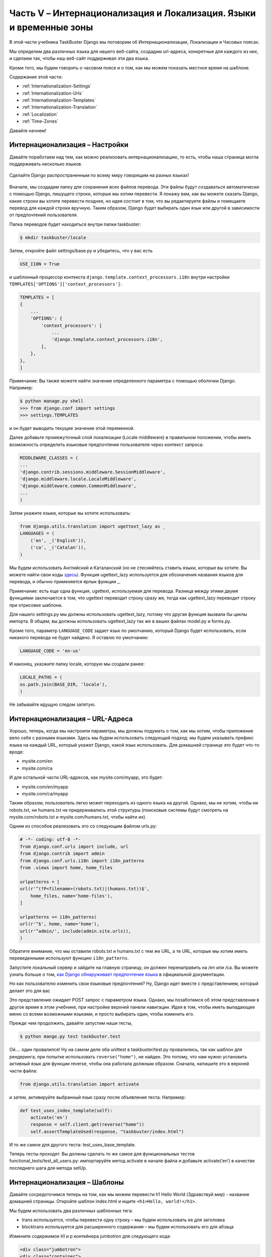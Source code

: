 Часть V – Интернационализация и Локализация. Языки и временные зоны
===================================================================

.. role:: red
.. role:: redbold
.. role:: bolditalic
.. role:: orange
.. |;)| image:: _static/1f609.png
.. |:)| image:: _static/1f642.png

.. |br| raw:: html

   <br />

В этой части учебника TaskBuster Django мы поговорим об
:redbold:`Интернационализации`, :redbold:`Локализации` и :redbold:`Часовых поясах`.

Мы определим два различных языка для нашего веб-сайта, создадим url-адреса,
конкретные для каждого из них, и сделаем так, чтобы наш веб-сайт поддерживал эти два языка.

Кроме того, мы будем говорить о часовом поясе и о том, как мы можем
показать местное время на шаблоне.

Содержание этой части:

* :ref:`Internationalization-Settings`
* :ref:`Internationalization-Urls`
* :ref:`Internationalization-Templates`
* :ref:`Internationalization-Translation`
* :ref:`Localization`
* :ref:`Time-Zones`

Давайте начнем! |:)|

.. _Internationalization-Settings:

Интернационализация – Настройки
-------------------------------

Давайте поработаем над тем, как можно реализовать интернационализацию,
то есть, чтобы наша страница могла поддерживать несколько языков.

.. figure::  _static/taskbuster_internationalization-288x300.jpg
       :alt: taskbuster_internationalization
       :align: center

       Сделайте Django распространенным по всему миру говорящим на разных языках!

Вначале, мы создадим папку для сохранения всех файлов перевода.
Эти файлы будут создаваться автоматически с помощью Django, пишущего строки,
которые мы хотим перевести. Я покажу вам, как вы можете сказать Django,
какие строки вы хотите перевести позднее, но идея состоит в том, что вы редактируете файлы
и помещаете перевод для каждой строки вручную. Таким образом, Django будет выбирать
один язык или другой в зависимости от предпочтений пользователя.

Папка переводов будет находиться внутри папки :red:`taskbuster`:

.. code-block:: bash

    $ mkdir taskbuster/locale

Затем, откройте файл :red:`settings/base.py` и убедитесь, что у вас есть

.. code-block:: python

    USE_I18N = True

и шаблонный процессор контекста ``django.template.context_processors.i18n``
внутри настройки ``TEMPLATES['OPTIONS']['context_processors']``:

.. code-block:: python

    TEMPLATES = [
    {
        ...
        'OPTIONS': {
            'context_processors': [
                ...
                'django.template.context_processors.i18n',
            ],
        },
    },
    ]

Примечание: Вы также можете найти значение определенного параметра
с помощью оболочки Django. Например:

.. code-block:: pycon

    $ python manage.py shell
    >>> from django.conf import settings
    >>> settings.TEMPLATES

и он будет выводить текущее значение этой переменной.

Далее добавьте промежуточный слой локализации (Locale middleware) в правильном
положении, чтобы иметь возможность определить языковые предпочтения
пользователя через контекст запроса:

.. code-block:: python

    MIDDLEWARE_CLASSES = (
    ...
    'django.contrib.sessions.middleware.SessionMiddleware',
    'django.middleware.locale.LocaleMiddleware',
    'django.middleware.common.CommonMiddleware',
    ...
    )

Затем укажите языки, которые вы хотите использовать:

.. code-block:: python

    from django.utils.translation import ugettext_lazy as _
    LANGUAGES = (
        ('en', _('English')),
        ('ca', _('Catalan')),
    )

Мы будем использовать Английский и Каталанский (но не стесняйтесь ставить языки,
которые вы хотите. Вы можете найти свои коды
`здесь <http://msdn.microsoft.com/en-us/library/ms533052(v=vs.85).aspx>`_).
Функция :orange:`ugettext_lazy` используется для обозначения названия языков для перевода,
и обычно применяется ярлык функции :orange:`_`.

Примечание: есть еще одна функция, :orange:`ugettext`, используемая для перевода.
Разница между этими двумя функциями заключается в том, что :orange:`ugettext`
переводит строку сразу же, тогда как :orange:`ugettext_lazy` переводит
строку при отрисовке шаблона.

Для нашего :red:`settings.py` мы должны использовать :orange:`ugettext_lazy`,
потому что другая функция вызвала бы циклы импорта. В общем, вы должны использовать
:orange:`ugettext_lazy` так же в ваших файлах :red:`model.py` и :red:`forms.py`.

Кроме того, параметр ``LANGUAGE_CODE`` задает язык по умолчанию, который Django
будет использовать, если никакого перевода не будет найдено. Я оставлю по умолчанию:

.. code-block:: python

    LANGUAGE_CODE = 'en-us'

И наконец, указжите папку locale, которую мы создали ранее:

.. code-block:: python

    LOCALE_PATHS = (
    os.path.join(BASE_DIR, 'locale'),
    )

Не забывайте идущую следом запятую.

.. _Internationalization-Urls:

Интернационализация – URL-Адреса
--------------------------------

Хорошо, теперь, когда мы настроили параметры, мы должны подумать о том,
как мы хотим, чтобы приложение вело себя с разными языками. Здесь мы будем
использовать следующий подход: мы будем указывать префикс языка на каждый URL,
который укажет Django, какой язык использовать. Для домашней странице
это будет что-то вроде:

* :red:`mysite.com/en`
* :red:`mysite.com/ca`

И для остальной части URL-адресов, как :red:`mysite.com/myapp`, это будет:

* :red:`mysite.com/en/myapp`
* :red:`mysite.com/ca/myapp`

Таким образом, пользователь легко может переходить из одного языка на другой.
Однако, мы не хотим, чтобы ни :red:`robots.txt`, ни :red:`humans.txt` не
придерживались этой структуры (поисковые системы будут смотреть на :red:`mysite.com/robots.txt`
и :red:`mysite.com/humans.txt`, чтобы найти их).

Одним из способов реализовать это со следующим файлом :red:`urls.py`:

.. code-block:: python

    # -*- coding: utf-8 -*-
    from django.conf.urls import include, url
    from django.contrib import admin
    from django.conf.urls.i18n import i18n_patterns
    from .views import home, home_files

    urlpatterns = [
    url(r'^(?P<filename>(robots.txt)|(humans.txt))$',
        home_files, name='home-files'),
    ]

    urlpatterns += i18n_patterns(
    url(r'^$', home, name='home'),
    url(r'^admin/', include(admin.site.urls)),
    )

Обратите внимание, что мы оставили :red:`robots.txt` и :red:`humans.txt` с тем же URL,
а те URL, которые мы хотим иметь переведенными используют функцию ``i18n_patterns``.

Запустите локальный сервер и зайдите на главную страницу,
он должен перенаправить на :red:`/en` или :red:`/ca`.
Вы можете узнать больше о том,
`как Django обнаруживает предпочтение языка <https://docs.djangoproject.com/en/1.8/topics/i18n/translation/#how-django-discovers-language-preference>`_
в официальной документации.

Но как пользователю изменить свои языковые предпочтения? Ну,
Django идет вместе с представлением, который делает это для вас |;)|

Это представление ожидает POST запрос с параметром языка.
Однако, мы позаботимся об этом представлении в другое время в этом учебнике,
при настройке верхней панели навигации. Идея в том, чтобы иметь выпадающее
меню со всеми возможными языками, и просто выбирать один, чтобы изменить его.

Прежде чем продолжить, давайте запустим наши тесты,

.. code-block:: console

    $ python mange.py test taskbuster.test

Ой.... один провалился! Ну на самом деле оба unittest в :red:`taskbuster/test.py`
провалились, так как шаблон для рендеринга, при попытке использовать
``reverse("home")``, не найден. Это потому, что нам нужно установить активный
язык для функции reverse, чтобы она работала должным образом. Сначала, напишите это
в верхней части файла:

.. code-block:: python

    from django.utils.translation import activate

и затем, активируйте выбранный язык сразу после объявления теста. Например:

.. code-block:: python

    def test_uses_index_template(self):
        activate('en')
        response = self.client.get(reverse("home"))
        self.assertTemplateUsed(response, "taskbuster/index.html")

И то же самое для другого теста: :red:`test_uses_base_template`.

Теперь тесты проходят. Вы должны сделать то же самое для функциональных тестов
:red:`functional_tests/test_all_users.py`: импортируйте метод :orange:`activate`
в начале файла и добавьте :orange:`activate(‘en’)` в качестве последнего шага
для метода :orange:`setUp`.

.. _Internationalization-Templates:

Интернационализация – Шаблоны
-----------------------------

Давайте сосредоточимся теперь на том, как мы можем перевести h1 Hello World
(Здравствуй мир) - название домашней страницы. Откройте шаблон :red:`index.html`
и ищите ``<h1>Hello, world!</h1>``.

Мы будем использовать два различных шаблонных тега:

* trans используется, чтобы перевести одну строку – мы будем использовать ее для заголовка
* blocktrans используется для расширенного содержания – мы будем использовать его для абзаца

Измените содержимое h1 и p контейнера jumbotron для следующего кода:

.. code-block:: django

    <div class="jumbotron">
    <div class="container">
        <h1>{% trans "Welcome to TaskBuster!"%}</h1>
        <p>{% blocktrans %}TaskBuster is a simple Task manager that helps you organize
        your daylife. </br> You can create todo lists, periodic tasks and more! </br></br>
        If you want to learn how it was created, or create it yourself!,
        check www.django-tutorial.com{% endblocktrans %}</p>
        <p><a class="btn btn-primary btn-lg" role="button">Learn more &raquo;</a></p>
      </div>
    </div>
    </div>

Кроме того, чтобы иметь доступ к предыдущим шаблонным тегам, вам необходимо
написать ``{% load i18n %}`` в верхней части шаблона.  В этом случае, после
тега наследования (extends) от :red:`base.html`.

.. _Internationalization-Translation:

Интернационализация – Перевод
-----------------------------

Наконец, мы можем перевести наши строки!

Перейдите в терминал, внутри папки :red:`taskbuster_project`
(на том же уровне, что и файл :red:`manage.py`), и выполните команду:

.. code-block:: console

    $ python manage.py makemessages -l ca

Это создаст файл сообщений для языка, который мы хотим перевести.
Поскольку мы запишем весь наш код на английском языке, нет необходимости
создавать файл сообщений для этого языка.

Но охх!! мы получаем уродливую ошибку, которая говорит, что у нас не установлена
библиотека :redbold:`GNU gettext` (если у вас не возникает сообщение об ошибке,
это хорошо для вас! тогда пропустите эту часть установки!). Перейдите на
`главную страницу GNU gettext <https://www.gnu.org/software/gettext/>`_
и скачайте последнюю версию. Внутри zip архива вы найдете инструкцию по установке
в файле с именем :red:`INSTALL`.

В принципе, вы должны перейти в папку пакета (после распаковки) и ввести:

.. code-block:: console

    $ ./configure

чтобы настроить установку для вашей системы. Далее, введите

.. code-block:: console

    $ make

для компиляции пакета. Я всегда удивляюсь, почему некоторые установки
печатают весь этот ужасный код в вашем терминале!

Если вы хотите, используйте

.. code-block:: console

    $ make check

для запуска тестов пакета перед установкой, чтобы убедиться, что все работает.
И, наконец, запустите

.. code-block:: console

    $ make install

чтобы установить пакет.

Хорошо! Давайте вернемся к нашей среде разработки,
и попытаемся создать наш файл сообщений!

.. code-block:: console

    $ python manage.py makemessages -l ca

Да! Это сработало!

Теперь перейдите в папку :red:`taskbuster/locale`, чтобы посмотреть, что там.

.. code-block:: console

    $ cd taskbuster/locale
    $ ls

Тут есть папка с именем ca (или язык, который вы выбрали для перевода) с папкой
под названием :red:`LC_MESSAGES` внутри. Если вы зайдете внутрь, то найдете
еще один файл с именем :red:`django.po`. Проверьте этот файл с помощью текстового редактора.

В начале файла есть некоторые метаданные, но после этого вы увидите строки,
которые мы отметили для перевода:

* Наименования языка :red:`“English”` (Английский) и :red:`“Catalan”` (Каталонский) в файле настроек :red:`base.py`
* Заголовок :red:`Welcome to TaskBuster!` в файле :red:`index.html`
* Абзац после заголовка в файле :red:`index.html`

Каждое из этих предложений появляется в строке, начинающейся с :orange:`msgid`.
Вы должны поместить ваш перевод в следующей строке,
которая начинается с :orange:`msgstr`. Перевод заголовка прост:

.. code-block:: po

    msgid "Welcome to TaskBuster!"
    msgstr "Benvingut a TaskBuster!"

И с абзацем, вы должны быть осторожны, нужно чтобы каждая строка начиналась и заканчивалась с ``""``:

.. code-block:: po

    msgid ""
    "TaskBuster is a simple Task manager that helps you organize your daylife. </"
    "br> You can create todo lists, periodic tasks and more! </br></br> If you "
    "want to learn how it was created, or create it yourself!, check www.django-"
    "tutorial.com"
    msgstr ""
    "TaskBuster és un administrador senzill de tasques que t'ajuda a administrar "
    "el teu dia a dia. </br> Pots crear llistes de coses pendents, tasques "
    "periòdiques i molt més! </br></br> Si vols apendre com s'ha creat, o"
    "crear-lo tu mateix!, visita la pàgina <a href='http://www.marinamele.com/taskbuster-django-tutorial' target=_'blank'>Taskbuster Django Tutorial</a>."

Кроме того, обратите внимание на заключительный пробел в конце. Если вы не включите этот пробел, слова в конце строки и в начале следующей строки будут объединены.

Как только у вас есть все переводы, вы должны скомпилировать их используя:

.. code-block:: console

    $ python manage.py compilemessages -l ca

Вы можете запустить свой локальный сервер и увидеть эффект, перейдя на
главную страницу, но я предпочитаю писать сначала тест! |:)|

В :red:`functional_tests/test_all_users.py`  добавьте следующие тесты:

.. code-block:: python

    def test_internationalization(self):
        for lang, h1_text in [('en', 'Welcome to TaskBuster!'),
                                    ('ca', 'Benvingut a TaskBuster!')]:
            activate(lang)
            self.browser.get(self.get_full_url("home"))
            h1 = self.browser.find_element_by_tag_name("h1")
            self.assertEqual(h1.text, h1_text)

Не забудьте изменить предложение ``Benvingut a TaskBuster!``
и ``activate('ca')``, если вы используете другой язык!

Я надеюсь, что все ваши тесты прошли! |:)|

.. _Localization:

Локализация
-----------

Django способен представить времена и даты в шаблоне, используя формат,
указанный для текущей **локали**. Это означает, что два человека
с различными локалями могут видеть различный формат даты в шаблоне.

Чтобы включить Локализацию, откройте файл настроек :red:`base.py` и убедитесь, что:

.. code-block:: python

    USE_L10N = True

Таким образом, при включении этого значения в шаблоне, Django будет пытаться
выполнить его используя формат **локали**.  Тем не менее, нам также нужен способ,
чтобы отключить это автоматическое форматирование. Например, при использовании JavaScript,
нам нужно, чтобы значение, которое мы используем имело единый формат для всех локалей.

Давайте напишем для него тест! На главной странице мы покажем сегодняшнюю дату и время,
используя как местные, так и неместные форматы.

Откройте :red:`functional_tests/test_all_users.py` и запишите эти импорты наверху:

.. code-block:: python

    from datetime import date
    from django.utils import formats

и затем добавьте этот метод тестирования внутри класса ``HomeNewVisitorTest``:

.. code-block:: python

    def test_localization(self):
        today = date.today()
        for lang in ['en', 'ca']:
            activate(lang)
            self.browser.get(self.get_full_url("home"))
            local_date = self.browser.find_element_by_id("local-date")
            non_local_date = self.browser.find_element_by_id("non-local-date")
            self.assertEqual(formats.date_format(today, use_l10n=True),
                                  local_date.text)
            self.assertEqual(today.strftime('%Y-%m-%d'), non_local_date.text)

Запустите тест, чтобы увидеть то, что мы должны реализовать в первую очередь.
Вы можете сделать это просто используя команду:

.. code-block:: console

    $ python manage.py test functional_tests.test_all_users.HomeNewVisitorTest.test_localization

Тест выражает недовольство, потому что не может найти элемент с идентифкатором
(id) :orange:`local-date`. Давайте создадим его!

Откройте снова шаблон :red:`taskbuster/index.html` и загрузите шаблонный тег
локализации в начале файла (например, после загрузки шаблонного тега
интернационализации):

.. code-block:: django

    {% load l10n %}

Примечание: это нижний регистр слова :redbold:`L10N`, а не 110N!!

Далее, найдите блок div :red:`container`. Мы отредактируем первые две колонки,
чтобы показать дату  на их h2 заголовках.

.. code-block:: html

    <div class="col-md-4">
      <h2 id="local-date">{{today}}</h2>
      <p>This is the time using your local information </p>
      <p><a class="btn btn-default" href="#" role="button">View details &raquo;</a></p>
    </div>
    <div class="col-md-4">
      <h2 id="non-local-date">{{today|unlocalize}}</h2>
      <p>This is the default time format.</p>
      <p><a class="btn btn-default" href="#" role="button">View details &raquo;</a></p>
    </div>

Обратите внимание на фильтр unlocalize во втором заголовке. Это отключает формат
локализации при выполнении переменной :orange:`today`.  Кроме этого, существует
еще один шаблонный тег для отключения больших блоков:

.. code-block:: django

    {% localize off %} code without localization {% endlocalize %}

Вы можете узнать больше об этом в
`документации Django <https://docs.djangoproject.com/en/1.8/topics/i18n/formatting/#template-tags>`_.

Сохраните и заново запустите тест. Он снова терпит неудачу, потому что мы
не передали переменную :orange:`today` в представлении home.
Давайте сделаем это!

Откройте views.py и отредактируйте представление :orange:`home`:

.. code-block:: python

    import datetime

    def home(request):
        today = datetime.date.today()
        return render(request, "taskbuster/index.html", {'today': today})

Перезапустите тест! Да! Он прошел! |:)|

.. _Time-Zones:

Часовые пояса
-------------

Если ваш проект должен обрабатывать даты и времени со всего мира,
то лучше работать в формате UTC (всемирное координированное время).
Таким образом, все ваши даты и времени будут иметь единое соглашение
в вашей базе данных, так что вы сможете сравнить их независимо от
часового пояса пользователя.

И не волнуйтесь, Django переводит их автоматически к нужному
часовому поясу в формах и шаблонах.

Чтобы включить поддержку часовых поясов, откройте свой файл настроек
:red:`base.py` и убедитесь, что у вас имеется:

.. code-block:: python

    USE_TZ = True

Django также рекомендует установить python-пакет `pytz <http://pytz.sourceforge.net/>`_,
который позволяет делать вычисления с временными зонами.
Кроме того, необходимо так же использовать пакет
`Celery <http://www.celeryproject.org/>`_,
менеджер очереди задач, который мы используем позже в этом учебнике.
Давайте установим его!

Активируйте вашу среду разработки и введите:

.. code-block:: console

    $ pip install pytz

и добавьте его в файл требований :red:`base.txt` (вы можете увидеть версию
установленного пакета используя :orange:`pip freeze`). Не забудьте установить
его также в вашей среде тестирования.

Существует два различных вида объектов даты и времени (datetime),
те, которые осведомлены о часовом поясе и те, которые нет.
Вы можете использовать методы datetime ``is_aware()`` и ``is_naive()``,
чтобы определить, кто из них кто.

Если мы включим поддержку часовых поясов, все экземпляры
datetime будут знать об этом. Поэтому, чтобы взаимодействовать с некоторым
сохраненным объектом datetime, мы должны создать осведомленный (an aware)
экземпляр класса datetime.

Например:

.. code-block:: python

    import datetime
    from django.utils.timezone import utc

    now_naive = datetime.datetime.now()
    now_aware = datetime.datetime.utcnow().replace(tzinfo=utc)

Кроме того, если у вас включена поддержка часовых поясов, т.е. ``USE_TZ=True``,
то имеется кратчайший путь, чтобы получить текущее осведомленное (aware) время :

.. code-block:: python

    from django.utils.timezone import now
    now_aware = now()

Однако, как описано в документации Django, нет никакого способа
определить предпочтение пользователя на временные зоны через заголовок HTTP.
Что мы и будем делать, чтобы запросить предпочтительный часовой пояс у пользователя
и сохранить его в его пользовательском профиле. Но это прибудет позже в этом
учебнике, извините |:)|

Между тем,  мы определим часовой пояс по умолчанию настройкой переменной:

.. code-block:: python

    TIME_ZONE = 'Europe/Madrid'

который является часовым поясом здесь в Барселоне |:)| Вы можете выбрать
`свой часовой пояс отсюда <http://en.wikipedia.org/wiki/List_of_tz_database_time_zones>`_.

Итак, давайте посмотрим, как отобразить текущее время здесь, в Барселоне
(используя часовой пояс по умолчанию), время UTC, и время в Нью-Йорке.

Откройте свой :red:`functional_tests/test_all_users.py` и напишите следующий тест:

.. code-block:: python

    def test_time_zone(self):
        self.browser.get(self.get_full_url("home"))
        tz = self.browser.find_element_by_id("time-tz").text
        utc = self.browser.find_element_by_id("time-utc").text
        ny = self.browser.find_element_by_id("time-ny").text
        self.assertNotEqual(tz, utc)
        self.assertNotIn(ny, [tz, utc])

мы проверим, что время в Барселоне, UTC и Нью-Йорке различны.

Запустите этот тест и вы увидите, что он терпит неудачу, потому что
элемент с идентификатором (id) :orange:`time-tz` отсутствует.
Откройте шаблон :red:`index.html` и отредактируйте третью колонку:

.. code-block:: html

    <div class="col-md-4">
    <h2>Time Zones</h2>
    <p> Barcelona: <span id="time-tz">{{now|time:"H:i"}}</span></p>
    <p> UTC: <span id="time-utc">{{now|utc|time:"H:i"}}</span></p>
    <p> New York: <span id="time-ny">
           {{now|timezone:"America/New_York"|time:"H:i"}}</span></p>
    <p><a class="btn btn-default" href="#" role="button">View details &raquo;</a></p>
    </div>

Где я использовала фильтр времени (time), чтобы показать только время.
Снова запустите тест, и он потерпит неудачу, потому что не может найти фильтр UTC.
В файле :red:`index.html` добавьте в верхней части файла:

.. code-block:: django

    {% load tz %}

Запустите ваши тесты опять и на этот раз они так же потерпят неудачу, потому что
представления (views) не передали ни одной переменной :orange:`now`.
Откройте :red:`views.py` и добавьте этот импорт в начале файла:

.. code-block:: python

    from django.utils.timezone import now

и добавьте переменную :orange:`now` в главное представление (home view):

.. code-block:: python

    def home(request):
        today = datetime.date.today()
        return render(request, "taskbuster/index.html",
                           {'today': today, 'now': now()})

Запустите ваши тесты снова, и они должны пройти!

Хорошо, это конец данной части учебника.
Не забудьте зафиксировать ваши изменения:

.. code-block:: console

    $ git add .
    $ git status
    $ git commit -m "Internationalization and localization"
    $ git push origin master

Последняя команда, только если вы хотите отправить изменения в облачное
хранилище, такие как Bitbucket или GitHub.

В следующей части учебника мы рассмотрим
:doc:`Документацию </part_6>`.
Да, это может показаться скучным предметом для вас, но я уверена,
что вы действительно цените пакет с понятной и хорошо
структурированной документацией, верно?

Не пропустите это!

Вам нравится этот учебник? Не забудьте поделиться им с друзьями! |:)|
Спасибо!
